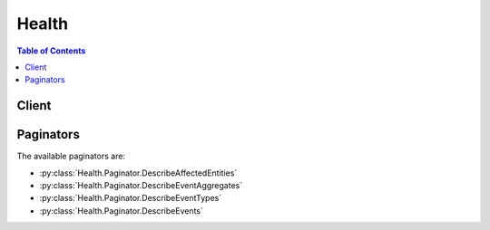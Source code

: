 

******
Health
******

.. contents:: Table of Contents
   :depth: 2


======
Client
======



.. py:class:: Health.Client

  A low-level client representing AWS Health APIs and Notifications::

    
    client = session.create_client('health')

  
  These are the available methods:
  
  *   :py:meth:`~Health.Client.can_paginate`

  
  *   :py:meth:`~Health.Client.describe_affected_entities`

  
  *   :py:meth:`~Health.Client.describe_entity_aggregates`

  
  *   :py:meth:`~Health.Client.describe_event_aggregates`

  
  *   :py:meth:`~Health.Client.describe_event_details`

  
  *   :py:meth:`~Health.Client.describe_event_types`

  
  *   :py:meth:`~Health.Client.describe_events`

  
  *   :py:meth:`~Health.Client.generate_presigned_url`

  
  *   :py:meth:`~Health.Client.get_paginator`

  
  *   :py:meth:`~Health.Client.get_waiter`

  

  .. py:method:: can_paginate(operation_name)

        
    Check if an operation can be paginated.
    
    :type operation_name: string
    :param operation_name: The operation name.  This is the same name
        as the method name on the client.  For example, if the
        method name is ``create_foo``, and you'd normally invoke the
        operation as ``client.create_foo(**kwargs)``, if the
        ``create_foo`` operation can be paginated, you can use the
        call ``client.get_paginator("create_foo")``.
    
    :return: ``True`` if the operation can be paginated,
        ``False`` otherwise.


  .. py:method:: describe_affected_entities(**kwargs)

    

    Returns a list of entities that have been affected by the specified events, based on the specified filter criteria. Entities can refer to individual customer resources, groups of customer resources, or any other construct, depending on the AWS service. Events that have impact beyond that of the affected entities, or where the extent of impact is unknown, include at least one entity indicating this.

     

    At least one event ARN is required. Results are sorted by the ``lastUpdatedTime`` of the entity, starting with the most recent.

    

    See also: `AWS API Documentation <https://docs.aws.amazon.com/goto/WebAPI/health-2016-08-04/DescribeAffectedEntities>`_    


    **Request Syntax** 
    ::

      response = client.describe_affected_entities(
          filter={
              'eventArns': [
                  'string',
              ],
              'entityArns': [
                  'string',
              ],
              'entityValues': [
                  'string',
              ],
              'lastUpdatedTimes': [
                  {
                      'from': datetime(2015, 1, 1),
                      'to': datetime(2015, 1, 1)
                  },
              ],
              'tags': [
                  {
                      'string': 'string'
                  },
              ],
              'statusCodes': [
                  'IMPAIRED'|'UNIMPAIRED'|'UNKNOWN',
              ]
          },
          locale='string',
          nextToken='string',
          maxResults=123
      )
    :type filter: dict
    :param filter: **[REQUIRED]** 

      Values to narrow the results returned. At least one event ARN is required. 

      

    
      - **eventArns** *(list) --* **[REQUIRED]** 

        A list of event ARNs (unique identifiers). For example: ``"arn:aws:health:us-east-1::event/AWS_EC2_MAINTENANCE_5331", "arn:aws:health:us-west-1::event/AWS_EBS_LOST_VOLUME_xyz"``  

        

      
        - *(string) --* 

        
    
      - **entityArns** *(list) --* 

        A list of entity ARNs (unique identifiers).

        

      
        - *(string) --* 

        
    
      - **entityValues** *(list) --* 

        A list of IDs for affected entities.

        

      
        - *(string) --* 

        
    
      - **lastUpdatedTimes** *(list) --* 

        A list of the most recent dates and times that the entity was updated.

        

      
        - *(dict) --* 

          A range of dates and times that is used by the  EventFilter and  EntityFilter objects. If ``from`` is set and ``to`` is set: match items where the timestamp (``startTime`` , ``endTime`` , or ``lastUpdatedTime`` ) is between ``from`` and ``to`` inclusive. If ``from`` is set and ``to`` is not set: match items where the timestamp value is equal to or after ``from`` . If ``from`` is not set and ``to`` is set: match items where the timestamp value is equal to or before ``to`` .

          

        
          - **from** *(datetime) --* 

            The starting date and time of a time range.

            

          
          - **to** *(datetime) --* 

            The ending date and time of a time range.

            

          
        
    
      - **tags** *(list) --* 

        A map of entity tags attached to the affected entity.

        

      
        - *(dict) --* 

        
          - *(string) --* 

          
            - *(string) --* 

            
      
    
    
      - **statusCodes** *(list) --* 

        A list of entity status codes (``IMPAIRED`` , ``UNIMPAIRED`` , or ``UNKNOWN`` ).

        

      
        - *(string) --* 

        
    
    
    :type locale: string
    :param locale: 

      The locale (language) to return information in. English (en) is the default and the only supported value at this time.

      

    
    :type nextToken: string
    :param nextToken: 

      If the results of a search are large, only a portion of the results are returned, and a ``nextToken`` pagination token is returned in the response. To retrieve the next batch of results, reissue the search request and include the returned token. When all results have been returned, the response does not contain a pagination token value.

      

    
    :type maxResults: integer
    :param maxResults: 

      The maximum number of items to return in one batch, between 10 and 100, inclusive.

      

    
    
    :rtype: dict
    :returns: 
      
      **Response Syntax** 

      
      ::

        {
            'entities': [
                {
                    'entityArn': 'string',
                    'eventArn': 'string',
                    'entityValue': 'string',
                    'awsAccountId': 'string',
                    'lastUpdatedTime': datetime(2015, 1, 1),
                    'statusCode': 'IMPAIRED'|'UNIMPAIRED'|'UNKNOWN',
                    'tags': {
                        'string': 'string'
                    }
                },
            ],
            'nextToken': 'string'
        }
      **Response Structure** 

      

      - *(dict) --* 
        

        - **entities** *(list) --* 

          The entities that match the filter criteria.

          
          

          - *(dict) --* 

            Information about an entity that is affected by a Health event.

            
            

            - **entityArn** *(string) --* 

              The unique identifier for the entity. Format: ``arn:aws:health:*entity-region* :*aws-account* :entity/*entity-id* `` . Example: ``arn:aws:health:us-east-1:111222333444:entity/AVh5GGT7ul1arKr1sE1K``  

              
            

            - **eventArn** *(string) --* 

              The unique identifier for the event. Format: ``arn:aws:health:*event-region* ::event/*EVENT_TYPE_PLUS_ID* `` . Example: ``arn:aws:health:us-east-1::event/AWS_EC2_MAINTENANCE_5331``  

              
            

            - **entityValue** *(string) --* 

              The ID of the affected entity.

              
            

            - **awsAccountId** *(string) --* 

              The 12-digit AWS account number that contains the affected entity.

              
            

            - **lastUpdatedTime** *(datetime) --* 

              The most recent time that the entity was updated.

              
            

            - **statusCode** *(string) --* 

              The most recent status of the entity affected by the event. The possible values are ``IMPAIRED`` , ``UNIMPAIRED`` , and ``UNKNOWN`` .

              
            

            - **tags** *(dict) --* 

              A map of entity tags attached to the affected entity.

              
              

              - *(string) --* 
                

                - *(string) --* 
          
        
        
      
        

        - **nextToken** *(string) --* 

          If the results of a search are large, only a portion of the results are returned, and a ``nextToken`` pagination token is returned in the response. To retrieve the next batch of results, reissue the search request and include the returned token. When all results have been returned, the response does not contain a pagination token value.

          
    

  .. py:method:: describe_entity_aggregates(**kwargs)

    

    Returns the number of entities that are affected by each of the specified events. If no events are specified, the counts of all affected entities are returned.

    

    See also: `AWS API Documentation <https://docs.aws.amazon.com/goto/WebAPI/health-2016-08-04/DescribeEntityAggregates>`_    


    **Request Syntax** 
    ::

      response = client.describe_entity_aggregates(
          eventArns=[
              'string',
          ]
      )
    :type eventArns: list
    :param eventArns: 

      A list of event ARNs (unique identifiers). For example: ``"arn:aws:health:us-east-1::event/AWS_EC2_MAINTENANCE_5331", "arn:aws:health:us-west-1::event/AWS_EBS_LOST_VOLUME_xyz"``  

      

    
      - *(string) --* 

      
  
    
    :rtype: dict
    :returns: 
      
      **Response Syntax** 

      
      ::

        {
            'entityAggregates': [
                {
                    'eventArn': 'string',
                    'count': 123
                },
            ]
        }
      **Response Structure** 

      

      - *(dict) --* 
        

        - **entityAggregates** *(list) --* 

          The number of entities that are affected by each of the specified events.

          
          

          - *(dict) --* 

            The number of entities that are affected by one or more events. Returned by the  DescribeEntityAggregates operation.

            
            

            - **eventArn** *(string) --* 

              The unique identifier for the event. Format: ``arn:aws:health:*event-region* ::event/*EVENT_TYPE_PLUS_ID* `` . Example: ``arn:aws:health:us-east-1::event/AWS_EC2_MAINTENANCE_5331``  

              
            

            - **count** *(integer) --* 

              The number entities that match the criteria for the specified events.

              
        
      
    

  .. py:method:: describe_event_aggregates(**kwargs)

    

    Returns the number of events of each event type (issue, scheduled change, and account notification). If no filter is specified, the counts of all events in each category are returned.

    

    See also: `AWS API Documentation <https://docs.aws.amazon.com/goto/WebAPI/health-2016-08-04/DescribeEventAggregates>`_    


    **Request Syntax** 
    ::

      response = client.describe_event_aggregates(
          filter={
              'eventArns': [
                  'string',
              ],
              'eventTypeCodes': [
                  'string',
              ],
              'services': [
                  'string',
              ],
              'regions': [
                  'string',
              ],
              'availabilityZones': [
                  'string',
              ],
              'startTimes': [
                  {
                      'from': datetime(2015, 1, 1),
                      'to': datetime(2015, 1, 1)
                  },
              ],
              'endTimes': [
                  {
                      'from': datetime(2015, 1, 1),
                      'to': datetime(2015, 1, 1)
                  },
              ],
              'lastUpdatedTimes': [
                  {
                      'from': datetime(2015, 1, 1),
                      'to': datetime(2015, 1, 1)
                  },
              ],
              'entityArns': [
                  'string',
              ],
              'entityValues': [
                  'string',
              ],
              'eventTypeCategories': [
                  'issue'|'accountNotification'|'scheduledChange',
              ],
              'tags': [
                  {
                      'string': 'string'
                  },
              ],
              'eventStatusCodes': [
                  'open'|'closed'|'upcoming',
              ]
          },
          aggregateField='eventTypeCategory',
          maxResults=123,
          nextToken='string'
      )
    :type filter: dict
    :param filter: 

      Values to narrow the results returned.

      

    
      - **eventArns** *(list) --* 

        A list of event ARNs (unique identifiers). For example: ``"arn:aws:health:us-east-1::event/AWS_EC2_MAINTENANCE_5331", "arn:aws:health:us-west-1::event/AWS_EBS_LOST_VOLUME_xyz"``  

        

      
        - *(string) --* 

        
    
      - **eventTypeCodes** *(list) --* 

        A list of unique identifiers for event types. For example, ``"AWS_EC2_SYSTEM_MAINTENANCE_EVENT","AWS_RDS_MAINTENANCE_SCHEDULED"``  

        

      
        - *(string) --* 

        
    
      - **services** *(list) --* 

        The AWS services associated with the event. For example, ``EC2`` , ``RDS`` .

        

      
        - *(string) --* 

        
    
      - **regions** *(list) --* 

        A list of AWS regions.

        

      
        - *(string) --* 

        
    
      - **availabilityZones** *(list) --* 

        A list of AWS availability zones.

        

      
        - *(string) --* 

        
    
      - **startTimes** *(list) --* 

        A list of dates and times that the event began.

        

      
        - *(dict) --* 

          A range of dates and times that is used by the  EventFilter and  EntityFilter objects. If ``from`` is set and ``to`` is set: match items where the timestamp (``startTime`` , ``endTime`` , or ``lastUpdatedTime`` ) is between ``from`` and ``to`` inclusive. If ``from`` is set and ``to`` is not set: match items where the timestamp value is equal to or after ``from`` . If ``from`` is not set and ``to`` is set: match items where the timestamp value is equal to or before ``to`` .

          

        
          - **from** *(datetime) --* 

            The starting date and time of a time range.

            

          
          - **to** *(datetime) --* 

            The ending date and time of a time range.

            

          
        
    
      - **endTimes** *(list) --* 

        A list of dates and times that the event ended.

        

      
        - *(dict) --* 

          A range of dates and times that is used by the  EventFilter and  EntityFilter objects. If ``from`` is set and ``to`` is set: match items where the timestamp (``startTime`` , ``endTime`` , or ``lastUpdatedTime`` ) is between ``from`` and ``to`` inclusive. If ``from`` is set and ``to`` is not set: match items where the timestamp value is equal to or after ``from`` . If ``from`` is not set and ``to`` is set: match items where the timestamp value is equal to or before ``to`` .

          

        
          - **from** *(datetime) --* 

            The starting date and time of a time range.

            

          
          - **to** *(datetime) --* 

            The ending date and time of a time range.

            

          
        
    
      - **lastUpdatedTimes** *(list) --* 

        A list of dates and times that the event was last updated.

        

      
        - *(dict) --* 

          A range of dates and times that is used by the  EventFilter and  EntityFilter objects. If ``from`` is set and ``to`` is set: match items where the timestamp (``startTime`` , ``endTime`` , or ``lastUpdatedTime`` ) is between ``from`` and ``to`` inclusive. If ``from`` is set and ``to`` is not set: match items where the timestamp value is equal to or after ``from`` . If ``from`` is not set and ``to`` is set: match items where the timestamp value is equal to or before ``to`` .

          

        
          - **from** *(datetime) --* 

            The starting date and time of a time range.

            

          
          - **to** *(datetime) --* 

            The ending date and time of a time range.

            

          
        
    
      - **entityArns** *(list) --* 

        A list of entity ARNs (unique identifiers).

        

      
        - *(string) --* 

        
    
      - **entityValues** *(list) --* 

        A list of entity identifiers, such as EC2 instance IDs (``i-34ab692e`` ) or EBS volumes (``vol-426ab23e`` ).

        

      
        - *(string) --* 

        
    
      - **eventTypeCategories** *(list) --* 

        A list of event type category codes (``issue`` , ``scheduledChange`` , or ``accountNotification`` ).

        

      
        - *(string) --* 

        
    
      - **tags** *(list) --* 

        A map of entity tags attached to the affected entity.

        

      
        - *(dict) --* 

        
          - *(string) --* 

          
            - *(string) --* 

            
      
    
    
      - **eventStatusCodes** *(list) --* 

        A list of event status codes.

        

      
        - *(string) --* 

        
    
    
    :type aggregateField: string
    :param aggregateField: **[REQUIRED]** 

      The only currently supported value is ``eventTypeCategory`` .

      

    
    :type maxResults: integer
    :param maxResults: 

      The maximum number of items to return in one batch, between 10 and 100, inclusive.

      

    
    :type nextToken: string
    :param nextToken: 

      If the results of a search are large, only a portion of the results are returned, and a ``nextToken`` pagination token is returned in the response. To retrieve the next batch of results, reissue the search request and include the returned token. When all results have been returned, the response does not contain a pagination token value.

      

    
    
    :rtype: dict
    :returns: 
      
      **Response Syntax** 

      
      ::

        {
            'eventAggregates': [
                {
                    'aggregateValue': 'string',
                    'count': 123
                },
            ],
            'nextToken': 'string'
        }
      **Response Structure** 

      

      - *(dict) --* 
        

        - **eventAggregates** *(list) --* 

          The number of events in each category that meet the optional filter criteria.

          
          

          - *(dict) --* 

            The number of events of each issue type. Returned by the  DescribeEventAggregates operation.

            
            

            - **aggregateValue** *(string) --* 

              The issue type for the associated count.

              
            

            - **count** *(integer) --* 

              The number of events of the associated issue type.

              
        
      
        

        - **nextToken** *(string) --* 

          If the results of a search are large, only a portion of the results are returned, and a ``nextToken`` pagination token is returned in the response. To retrieve the next batch of results, reissue the search request and include the returned token. When all results have been returned, the response does not contain a pagination token value.

          
    

  .. py:method:: describe_event_details(**kwargs)

    

    Returns detailed information about one or more specified events. Information includes standard event data (region, service, etc., as returned by  DescribeEvents ), a detailed event description, and possible additional metadata that depends upon the nature of the event. Affected entities are not included; to retrieve those, use the  DescribeAffectedEntities operation.

     

    If a specified event cannot be retrieved, an error message is returned for that event.

    

    See also: `AWS API Documentation <https://docs.aws.amazon.com/goto/WebAPI/health-2016-08-04/DescribeEventDetails>`_    


    **Request Syntax** 
    ::

      response = client.describe_event_details(
          eventArns=[
              'string',
          ],
          locale='string'
      )
    :type eventArns: list
    :param eventArns: **[REQUIRED]** 

      A list of event ARNs (unique identifiers). For example: ``"arn:aws:health:us-east-1::event/AWS_EC2_MAINTENANCE_5331", "arn:aws:health:us-west-1::event/AWS_EBS_LOST_VOLUME_xyz"``  

      

    
      - *(string) --* 

      
  
    :type locale: string
    :param locale: 

      The locale (language) to return information in. English (en) is the default and the only supported value at this time.

      

    
    
    :rtype: dict
    :returns: 
      
      **Response Syntax** 

      
      ::

        {
            'successfulSet': [
                {
                    'event': {
                        'arn': 'string',
                        'service': 'string',
                        'eventTypeCode': 'string',
                        'eventTypeCategory': 'issue'|'accountNotification'|'scheduledChange',
                        'region': 'string',
                        'availabilityZone': 'string',
                        'startTime': datetime(2015, 1, 1),
                        'endTime': datetime(2015, 1, 1),
                        'lastUpdatedTime': datetime(2015, 1, 1),
                        'statusCode': 'open'|'closed'|'upcoming'
                    },
                    'eventDescription': {
                        'latestDescription': 'string'
                    },
                    'eventMetadata': {
                        'string': 'string'
                    }
                },
            ],
            'failedSet': [
                {
                    'eventArn': 'string',
                    'errorName': 'string',
                    'errorMessage': 'string'
                },
            ]
        }
      **Response Structure** 

      

      - *(dict) --* 
        

        - **successfulSet** *(list) --* 

          Information about the events that could be retrieved.

          
          

          - *(dict) --* 

            Detailed information about an event. A combination of an  Event object, an  EventDescription object, and additional metadata about the event. Returned by the  DescribeEventDetails operation.

            
            

            - **event** *(dict) --* 

              Summary information about the event.

              
              

              - **arn** *(string) --* 

                The unique identifier for the event. Format: ``arn:aws:health:*event-region* ::event/*EVENT_TYPE_PLUS_ID* `` . Example: ``arn:aws:health:us-east-1::event/AWS_EC2_MAINTENANCE_5331``  

                
              

              - **service** *(string) --* 

                The AWS service that is affected by the event. For example, ``EC2`` , ``RDS`` .

                
              

              - **eventTypeCode** *(string) --* 

                The unique identifier for the event type. The format is ``AWS_*SERVICE* _*DESCRIPTION* `` ; for example, ``AWS_EC2_SYSTEM_MAINTENANCE_EVENT`` .

                
              

              - **eventTypeCategory** *(string) --* 

                The 

                
              

              - **region** *(string) --* 

                The AWS region name of the event.

                
              

              - **availabilityZone** *(string) --* 

                The AWS Availability Zone of the event. For example, us-east-1a.

                
              

              - **startTime** *(datetime) --* 

                The date and time that the event began.

                
              

              - **endTime** *(datetime) --* 

                The date and time that the event ended.

                
              

              - **lastUpdatedTime** *(datetime) --* 

                The most recent date and time that the event was updated.

                
              

              - **statusCode** *(string) --* 

                The most recent status of the event. Possible values are ``open`` , ``closed`` , and ``upcoming`` .

                
          
            

            - **eventDescription** *(dict) --* 

              The most recent description of the event.

              
              

              - **latestDescription** *(string) --* 

                The most recent description of the event.

                
          
            

            - **eventMetadata** *(dict) --* 

              Additional metadata about the event.

              
              

              - *(string) --* 
                

                - *(string) --* 
          
        
        
      
        

        - **failedSet** *(list) --* 

          Error messages for any events that could not be retrieved.

          
          

          - *(dict) --* 

            Error information returned when a  DescribeEventDetails operation cannot find a specified event.

            
            

            - **eventArn** *(string) --* 

              The unique identifier for the event. Format: ``arn:aws:health:*event-region* ::event/*EVENT_TYPE_PLUS_ID* `` . Example: ``arn:aws:health:us-east-1::event/AWS_EC2_MAINTENANCE_5331``  

              
            

            - **errorName** *(string) --* 

              The name of the error.

              
            

            - **errorMessage** *(string) --* 

              A message that describes the error.

              
        
      
    

  .. py:method:: describe_event_types(**kwargs)

    

    Returns the event types that meet the specified filter criteria. If no filter criteria are specified, all event types are returned, in no particular order.

    

    See also: `AWS API Documentation <https://docs.aws.amazon.com/goto/WebAPI/health-2016-08-04/DescribeEventTypes>`_    


    **Request Syntax** 
    ::

      response = client.describe_event_types(
          filter={
              'eventTypeCodes': [
                  'string',
              ],
              'services': [
                  'string',
              ],
              'eventTypeCategories': [
                  'issue'|'accountNotification'|'scheduledChange',
              ]
          },
          locale='string',
          nextToken='string',
          maxResults=123
      )
    :type filter: dict
    :param filter: 

      Values to narrow the results returned.

      

    
      - **eventTypeCodes** *(list) --* 

        A list of event type codes.

        

      
        - *(string) --* 

        
    
      - **services** *(list) --* 

        The AWS services associated with the event. For example, ``EC2`` , ``RDS`` .

        

      
        - *(string) --* 

        
    
      - **eventTypeCategories** *(list) --* 

        A list of event type category codes (``issue`` , ``scheduledChange`` , or ``accountNotification`` ).

        

      
        - *(string) --* 

        
    
    
    :type locale: string
    :param locale: 

      The locale (language) to return information in. English (en) is the default and the only supported value at this time.

      

    
    :type nextToken: string
    :param nextToken: 

      If the results of a search are large, only a portion of the results are returned, and a ``nextToken`` pagination token is returned in the response. To retrieve the next batch of results, reissue the search request and include the returned token. When all results have been returned, the response does not contain a pagination token value.

      

    
    :type maxResults: integer
    :param maxResults: 

      The maximum number of items to return in one batch, between 10 and 100, inclusive.

      

    
    
    :rtype: dict
    :returns: 
      
      **Response Syntax** 

      
      ::

        {
            'eventTypes': [
                {
                    'service': 'string',
                    'code': 'string',
                    'category': 'issue'|'accountNotification'|'scheduledChange'
                },
            ],
            'nextToken': 'string'
        }
      **Response Structure** 

      

      - *(dict) --* 
        

        - **eventTypes** *(list) --* 

          A list of event types that match the filter criteria. Event types have a category (``issue`` , ``accountNotification`` , or ``scheduledChange`` ), a service (for example, ``EC2`` , ``RDS`` , ``DATAPIPELINE`` , ``BILLING`` ), and a code (in the format ``AWS_*SERVICE* _*DESCRIPTION* `` ; for example, ``AWS_EC2_SYSTEM_MAINTENANCE_EVENT`` ).

          
          

          - *(dict) --* 

            Metadata about a type of event that is reported by AWS Health. Data consists of the category (for example, ``issue`` ), the service (for example, ``EC2`` ), and the event type code (for example, ``AWS_EC2_SYSTEM_MAINTENANCE_EVENT`` ).

            
            

            - **service** *(string) --* 

              The AWS service that is affected by the event. For example, ``EC2`` , ``RDS`` .

              
            

            - **code** *(string) --* 

              The unique identifier for the event type. The format is ``AWS_*SERVICE* _*DESCRIPTION* `` ; for example, ``AWS_EC2_SYSTEM_MAINTENANCE_EVENT`` .

              
            

            - **category** *(string) --* 

              A list of event type category codes (``issue`` , ``scheduledChange`` , or ``accountNotification`` ).

              
        
      
        

        - **nextToken** *(string) --* 

          If the results of a search are large, only a portion of the results are returned, and a ``nextToken`` pagination token is returned in the response. To retrieve the next batch of results, reissue the search request and include the returned token. When all results have been returned, the response does not contain a pagination token value.

          
    

  .. py:method:: describe_events(**kwargs)

    

    Returns information about events that meet the specified filter criteria. Events are returned in a summary form and do not include the detailed description, any additional metadata that depends on the event type, or any affected resources. To retrieve that information, use the  DescribeEventDetails and  DescribeAffectedEntities operations.

     

    If no filter criteria are specified, all events are returned. Results are sorted by ``lastModifiedTime`` , starting with the most recent.

    

    See also: `AWS API Documentation <https://docs.aws.amazon.com/goto/WebAPI/health-2016-08-04/DescribeEvents>`_    


    **Request Syntax** 
    ::

      response = client.describe_events(
          filter={
              'eventArns': [
                  'string',
              ],
              'eventTypeCodes': [
                  'string',
              ],
              'services': [
                  'string',
              ],
              'regions': [
                  'string',
              ],
              'availabilityZones': [
                  'string',
              ],
              'startTimes': [
                  {
                      'from': datetime(2015, 1, 1),
                      'to': datetime(2015, 1, 1)
                  },
              ],
              'endTimes': [
                  {
                      'from': datetime(2015, 1, 1),
                      'to': datetime(2015, 1, 1)
                  },
              ],
              'lastUpdatedTimes': [
                  {
                      'from': datetime(2015, 1, 1),
                      'to': datetime(2015, 1, 1)
                  },
              ],
              'entityArns': [
                  'string',
              ],
              'entityValues': [
                  'string',
              ],
              'eventTypeCategories': [
                  'issue'|'accountNotification'|'scheduledChange',
              ],
              'tags': [
                  {
                      'string': 'string'
                  },
              ],
              'eventStatusCodes': [
                  'open'|'closed'|'upcoming',
              ]
          },
          nextToken='string',
          maxResults=123,
          locale='string'
      )
    :type filter: dict
    :param filter: 

      Values to narrow the results returned.

      

    
      - **eventArns** *(list) --* 

        A list of event ARNs (unique identifiers). For example: ``"arn:aws:health:us-east-1::event/AWS_EC2_MAINTENANCE_5331", "arn:aws:health:us-west-1::event/AWS_EBS_LOST_VOLUME_xyz"``  

        

      
        - *(string) --* 

        
    
      - **eventTypeCodes** *(list) --* 

        A list of unique identifiers for event types. For example, ``"AWS_EC2_SYSTEM_MAINTENANCE_EVENT","AWS_RDS_MAINTENANCE_SCHEDULED"``  

        

      
        - *(string) --* 

        
    
      - **services** *(list) --* 

        The AWS services associated with the event. For example, ``EC2`` , ``RDS`` .

        

      
        - *(string) --* 

        
    
      - **regions** *(list) --* 

        A list of AWS regions.

        

      
        - *(string) --* 

        
    
      - **availabilityZones** *(list) --* 

        A list of AWS availability zones.

        

      
        - *(string) --* 

        
    
      - **startTimes** *(list) --* 

        A list of dates and times that the event began.

        

      
        - *(dict) --* 

          A range of dates and times that is used by the  EventFilter and  EntityFilter objects. If ``from`` is set and ``to`` is set: match items where the timestamp (``startTime`` , ``endTime`` , or ``lastUpdatedTime`` ) is between ``from`` and ``to`` inclusive. If ``from`` is set and ``to`` is not set: match items where the timestamp value is equal to or after ``from`` . If ``from`` is not set and ``to`` is set: match items where the timestamp value is equal to or before ``to`` .

          

        
          - **from** *(datetime) --* 

            The starting date and time of a time range.

            

          
          - **to** *(datetime) --* 

            The ending date and time of a time range.

            

          
        
    
      - **endTimes** *(list) --* 

        A list of dates and times that the event ended.

        

      
        - *(dict) --* 

          A range of dates and times that is used by the  EventFilter and  EntityFilter objects. If ``from`` is set and ``to`` is set: match items where the timestamp (``startTime`` , ``endTime`` , or ``lastUpdatedTime`` ) is between ``from`` and ``to`` inclusive. If ``from`` is set and ``to`` is not set: match items where the timestamp value is equal to or after ``from`` . If ``from`` is not set and ``to`` is set: match items where the timestamp value is equal to or before ``to`` .

          

        
          - **from** *(datetime) --* 

            The starting date and time of a time range.

            

          
          - **to** *(datetime) --* 

            The ending date and time of a time range.

            

          
        
    
      - **lastUpdatedTimes** *(list) --* 

        A list of dates and times that the event was last updated.

        

      
        - *(dict) --* 

          A range of dates and times that is used by the  EventFilter and  EntityFilter objects. If ``from`` is set and ``to`` is set: match items where the timestamp (``startTime`` , ``endTime`` , or ``lastUpdatedTime`` ) is between ``from`` and ``to`` inclusive. If ``from`` is set and ``to`` is not set: match items where the timestamp value is equal to or after ``from`` . If ``from`` is not set and ``to`` is set: match items where the timestamp value is equal to or before ``to`` .

          

        
          - **from** *(datetime) --* 

            The starting date and time of a time range.

            

          
          - **to** *(datetime) --* 

            The ending date and time of a time range.

            

          
        
    
      - **entityArns** *(list) --* 

        A list of entity ARNs (unique identifiers).

        

      
        - *(string) --* 

        
    
      - **entityValues** *(list) --* 

        A list of entity identifiers, such as EC2 instance IDs (``i-34ab692e`` ) or EBS volumes (``vol-426ab23e`` ).

        

      
        - *(string) --* 

        
    
      - **eventTypeCategories** *(list) --* 

        A list of event type category codes (``issue`` , ``scheduledChange`` , or ``accountNotification`` ).

        

      
        - *(string) --* 

        
    
      - **tags** *(list) --* 

        A map of entity tags attached to the affected entity.

        

      
        - *(dict) --* 

        
          - *(string) --* 

          
            - *(string) --* 

            
      
    
    
      - **eventStatusCodes** *(list) --* 

        A list of event status codes.

        

      
        - *(string) --* 

        
    
    
    :type nextToken: string
    :param nextToken: 

      If the results of a search are large, only a portion of the results are returned, and a ``nextToken`` pagination token is returned in the response. To retrieve the next batch of results, reissue the search request and include the returned token. When all results have been returned, the response does not contain a pagination token value.

      

    
    :type maxResults: integer
    :param maxResults: 

      The maximum number of items to return in one batch, between 10 and 100, inclusive.

      

    
    :type locale: string
    :param locale: 

      The locale (language) to return information in. English (en) is the default and the only supported value at this time.

      

    
    
    :rtype: dict
    :returns: 
      
      **Response Syntax** 

      
      ::

        {
            'events': [
                {
                    'arn': 'string',
                    'service': 'string',
                    'eventTypeCode': 'string',
                    'eventTypeCategory': 'issue'|'accountNotification'|'scheduledChange',
                    'region': 'string',
                    'availabilityZone': 'string',
                    'startTime': datetime(2015, 1, 1),
                    'endTime': datetime(2015, 1, 1),
                    'lastUpdatedTime': datetime(2015, 1, 1),
                    'statusCode': 'open'|'closed'|'upcoming'
                },
            ],
            'nextToken': 'string'
        }
      **Response Structure** 

      

      - *(dict) --* 
        

        - **events** *(list) --* 

          The events that match the specified filter criteria.

          
          

          - *(dict) --* 

            Summary information about an event, returned by the  DescribeEvents operation. The  DescribeEventDetails operation also returns this information, as well as the  EventDescription and additional event metadata.

            
            

            - **arn** *(string) --* 

              The unique identifier for the event. Format: ``arn:aws:health:*event-region* ::event/*EVENT_TYPE_PLUS_ID* `` . Example: ``arn:aws:health:us-east-1::event/AWS_EC2_MAINTENANCE_5331``  

              
            

            - **service** *(string) --* 

              The AWS service that is affected by the event. For example, ``EC2`` , ``RDS`` .

              
            

            - **eventTypeCode** *(string) --* 

              The unique identifier for the event type. The format is ``AWS_*SERVICE* _*DESCRIPTION* `` ; for example, ``AWS_EC2_SYSTEM_MAINTENANCE_EVENT`` .

              
            

            - **eventTypeCategory** *(string) --* 

              The 

              
            

            - **region** *(string) --* 

              The AWS region name of the event.

              
            

            - **availabilityZone** *(string) --* 

              The AWS Availability Zone of the event. For example, us-east-1a.

              
            

            - **startTime** *(datetime) --* 

              The date and time that the event began.

              
            

            - **endTime** *(datetime) --* 

              The date and time that the event ended.

              
            

            - **lastUpdatedTime** *(datetime) --* 

              The most recent date and time that the event was updated.

              
            

            - **statusCode** *(string) --* 

              The most recent status of the event. Possible values are ``open`` , ``closed`` , and ``upcoming`` .

              
        
      
        

        - **nextToken** *(string) --* 

          If the results of a search are large, only a portion of the results are returned, and a ``nextToken`` pagination token is returned in the response. To retrieve the next batch of results, reissue the search request and include the returned token. When all results have been returned, the response does not contain a pagination token value.

          
    

  .. py:method:: generate_presigned_url(ClientMethod, Params=None, ExpiresIn=3600, HttpMethod=None)

        
    Generate a presigned url given a client, its method, and arguments
    
    :type ClientMethod: string
    :param ClientMethod: The client method to presign for
    
    :type Params: dict
    :param Params: The parameters normally passed to
        ``ClientMethod``.
    
    :type ExpiresIn: int
    :param ExpiresIn: The number of seconds the presigned url is valid
        for. By default it expires in an hour (3600 seconds)
    
    :type HttpMethod: string
    :param HttpMethod: The http method to use on the generated url. By
        default, the http method is whatever is used in the method's model.
    
    :returns: The presigned url


  .. py:method:: get_paginator(operation_name)

        
    Create a paginator for an operation.
    
    :type operation_name: string
    :param operation_name: The operation name.  This is the same name
        as the method name on the client.  For example, if the
        method name is ``create_foo``, and you'd normally invoke the
        operation as ``client.create_foo(**kwargs)``, if the
        ``create_foo`` operation can be paginated, you can use the
        call ``client.get_paginator("create_foo")``.
    
    :raise OperationNotPageableError: Raised if the operation is not
        pageable.  You can use the ``client.can_paginate`` method to
        check if an operation is pageable.
    
    :rtype: L{botocore.paginate.Paginator}
    :return: A paginator object.


  .. py:method:: get_waiter(waiter_name)

        


==========
Paginators
==========


The available paginators are:

* :py:class:`Health.Paginator.DescribeAffectedEntities`


* :py:class:`Health.Paginator.DescribeEventAggregates`


* :py:class:`Health.Paginator.DescribeEventTypes`


* :py:class:`Health.Paginator.DescribeEvents`



.. py:class:: Health.Paginator.DescribeAffectedEntities

  ::

    
    paginator = client.get_paginator('describe_affected_entities')

  
  

  .. py:method:: paginate(**kwargs)

    Creates an iterator that will paginate through responses from :py:meth:`Health.Client.describe_affected_entities`.

    See also: `AWS API Documentation <https://docs.aws.amazon.com/goto/WebAPI/health-2016-08-04/DescribeAffectedEntities>`_    


    **Request Syntax** 
    ::

      response_iterator = paginator.paginate(
          filter={
              'eventArns': [
                  'string',
              ],
              'entityArns': [
                  'string',
              ],
              'entityValues': [
                  'string',
              ],
              'lastUpdatedTimes': [
                  {
                      'from': datetime(2015, 1, 1),
                      'to': datetime(2015, 1, 1)
                  },
              ],
              'tags': [
                  {
                      'string': 'string'
                  },
              ],
              'statusCodes': [
                  'IMPAIRED'|'UNIMPAIRED'|'UNKNOWN',
              ]
          },
          locale='string',
          PaginationConfig={
              'MaxItems': 123,
              'PageSize': 123,
              'StartingToken': 'string'
          }
      )
    :type filter: dict
    :param filter: **[REQUIRED]** 

      Values to narrow the results returned. At least one event ARN is required. 

      

    
      - **eventArns** *(list) --* **[REQUIRED]** 

        A list of event ARNs (unique identifiers). For example: ``"arn:aws:health:us-east-1::event/AWS_EC2_MAINTENANCE_5331", "arn:aws:health:us-west-1::event/AWS_EBS_LOST_VOLUME_xyz"``  

        

      
        - *(string) --* 

        
    
      - **entityArns** *(list) --* 

        A list of entity ARNs (unique identifiers).

        

      
        - *(string) --* 

        
    
      - **entityValues** *(list) --* 

        A list of IDs for affected entities.

        

      
        - *(string) --* 

        
    
      - **lastUpdatedTimes** *(list) --* 

        A list of the most recent dates and times that the entity was updated.

        

      
        - *(dict) --* 

          A range of dates and times that is used by the  EventFilter and  EntityFilter objects. If ``from`` is set and ``to`` is set: match items where the timestamp (``startTime`` , ``endTime`` , or ``lastUpdatedTime`` ) is between ``from`` and ``to`` inclusive. If ``from`` is set and ``to`` is not set: match items where the timestamp value is equal to or after ``from`` . If ``from`` is not set and ``to`` is set: match items where the timestamp value is equal to or before ``to`` .

          

        
          - **from** *(datetime) --* 

            The starting date and time of a time range.

            

          
          - **to** *(datetime) --* 

            The ending date and time of a time range.

            

          
        
    
      - **tags** *(list) --* 

        A map of entity tags attached to the affected entity.

        

      
        - *(dict) --* 

        
          - *(string) --* 

          
            - *(string) --* 

            
      
    
    
      - **statusCodes** *(list) --* 

        A list of entity status codes (``IMPAIRED`` , ``UNIMPAIRED`` , or ``UNKNOWN`` ).

        

      
        - *(string) --* 

        
    
    
    :type locale: string
    :param locale: 

      The locale (language) to return information in. English (en) is the default and the only supported value at this time.

      

    
    :type PaginationConfig: dict
    :param PaginationConfig: 

      A dictionary that provides parameters to control pagination.

      

    
      - **MaxItems** *(integer) --* 

        The total number of items to return. If the total number of items available is more than the value specified in max-items then a ``NextToken`` will be provided in the output that you can use to resume pagination.

        

      
      - **PageSize** *(integer) --* 

        The size of each page.

        

        

        

      
      - **StartingToken** *(string) --* 

        A token to specify where to start paginating. This is the ``NextToken`` from a previous response.

        

      
    
    
    :rtype: dict
    :returns: 
      
      **Response Syntax** 

      
      ::

        {
            'entities': [
                {
                    'entityArn': 'string',
                    'eventArn': 'string',
                    'entityValue': 'string',
                    'awsAccountId': 'string',
                    'lastUpdatedTime': datetime(2015, 1, 1),
                    'statusCode': 'IMPAIRED'|'UNIMPAIRED'|'UNKNOWN',
                    'tags': {
                        'string': 'string'
                    }
                },
            ],
            'NextToken': 'string'
        }
      **Response Structure** 

      

      - *(dict) --* 
        

        - **entities** *(list) --* 

          The entities that match the filter criteria.

          
          

          - *(dict) --* 

            Information about an entity that is affected by a Health event.

            
            

            - **entityArn** *(string) --* 

              The unique identifier for the entity. Format: ``arn:aws:health:*entity-region* :*aws-account* :entity/*entity-id* `` . Example: ``arn:aws:health:us-east-1:111222333444:entity/AVh5GGT7ul1arKr1sE1K``  

              
            

            - **eventArn** *(string) --* 

              The unique identifier for the event. Format: ``arn:aws:health:*event-region* ::event/*EVENT_TYPE_PLUS_ID* `` . Example: ``arn:aws:health:us-east-1::event/AWS_EC2_MAINTENANCE_5331``  

              
            

            - **entityValue** *(string) --* 

              The ID of the affected entity.

              
            

            - **awsAccountId** *(string) --* 

              The 12-digit AWS account number that contains the affected entity.

              
            

            - **lastUpdatedTime** *(datetime) --* 

              The most recent time that the entity was updated.

              
            

            - **statusCode** *(string) --* 

              The most recent status of the entity affected by the event. The possible values are ``IMPAIRED`` , ``UNIMPAIRED`` , and ``UNKNOWN`` .

              
            

            - **tags** *(dict) --* 

              A map of entity tags attached to the affected entity.

              
              

              - *(string) --* 
                

                - *(string) --* 
          
        
        
      
        

        - **NextToken** *(string) --* 

          A token to resume pagination.

          
    

.. py:class:: Health.Paginator.DescribeEventAggregates

  ::

    
    paginator = client.get_paginator('describe_event_aggregates')

  
  

  .. py:method:: paginate(**kwargs)

    Creates an iterator that will paginate through responses from :py:meth:`Health.Client.describe_event_aggregates`.

    See also: `AWS API Documentation <https://docs.aws.amazon.com/goto/WebAPI/health-2016-08-04/DescribeEventAggregates>`_    


    **Request Syntax** 
    ::

      response_iterator = paginator.paginate(
          filter={
              'eventArns': [
                  'string',
              ],
              'eventTypeCodes': [
                  'string',
              ],
              'services': [
                  'string',
              ],
              'regions': [
                  'string',
              ],
              'availabilityZones': [
                  'string',
              ],
              'startTimes': [
                  {
                      'from': datetime(2015, 1, 1),
                      'to': datetime(2015, 1, 1)
                  },
              ],
              'endTimes': [
                  {
                      'from': datetime(2015, 1, 1),
                      'to': datetime(2015, 1, 1)
                  },
              ],
              'lastUpdatedTimes': [
                  {
                      'from': datetime(2015, 1, 1),
                      'to': datetime(2015, 1, 1)
                  },
              ],
              'entityArns': [
                  'string',
              ],
              'entityValues': [
                  'string',
              ],
              'eventTypeCategories': [
                  'issue'|'accountNotification'|'scheduledChange',
              ],
              'tags': [
                  {
                      'string': 'string'
                  },
              ],
              'eventStatusCodes': [
                  'open'|'closed'|'upcoming',
              ]
          },
          aggregateField='eventTypeCategory',
          PaginationConfig={
              'MaxItems': 123,
              'PageSize': 123,
              'StartingToken': 'string'
          }
      )
    :type filter: dict
    :param filter: 

      Values to narrow the results returned.

      

    
      - **eventArns** *(list) --* 

        A list of event ARNs (unique identifiers). For example: ``"arn:aws:health:us-east-1::event/AWS_EC2_MAINTENANCE_5331", "arn:aws:health:us-west-1::event/AWS_EBS_LOST_VOLUME_xyz"``  

        

      
        - *(string) --* 

        
    
      - **eventTypeCodes** *(list) --* 

        A list of unique identifiers for event types. For example, ``"AWS_EC2_SYSTEM_MAINTENANCE_EVENT","AWS_RDS_MAINTENANCE_SCHEDULED"``  

        

      
        - *(string) --* 

        
    
      - **services** *(list) --* 

        The AWS services associated with the event. For example, ``EC2`` , ``RDS`` .

        

      
        - *(string) --* 

        
    
      - **regions** *(list) --* 

        A list of AWS regions.

        

      
        - *(string) --* 

        
    
      - **availabilityZones** *(list) --* 

        A list of AWS availability zones.

        

      
        - *(string) --* 

        
    
      - **startTimes** *(list) --* 

        A list of dates and times that the event began.

        

      
        - *(dict) --* 

          A range of dates and times that is used by the  EventFilter and  EntityFilter objects. If ``from`` is set and ``to`` is set: match items where the timestamp (``startTime`` , ``endTime`` , or ``lastUpdatedTime`` ) is between ``from`` and ``to`` inclusive. If ``from`` is set and ``to`` is not set: match items where the timestamp value is equal to or after ``from`` . If ``from`` is not set and ``to`` is set: match items where the timestamp value is equal to or before ``to`` .

          

        
          - **from** *(datetime) --* 

            The starting date and time of a time range.

            

          
          - **to** *(datetime) --* 

            The ending date and time of a time range.

            

          
        
    
      - **endTimes** *(list) --* 

        A list of dates and times that the event ended.

        

      
        - *(dict) --* 

          A range of dates and times that is used by the  EventFilter and  EntityFilter objects. If ``from`` is set and ``to`` is set: match items where the timestamp (``startTime`` , ``endTime`` , or ``lastUpdatedTime`` ) is between ``from`` and ``to`` inclusive. If ``from`` is set and ``to`` is not set: match items where the timestamp value is equal to or after ``from`` . If ``from`` is not set and ``to`` is set: match items where the timestamp value is equal to or before ``to`` .

          

        
          - **from** *(datetime) --* 

            The starting date and time of a time range.

            

          
          - **to** *(datetime) --* 

            The ending date and time of a time range.

            

          
        
    
      - **lastUpdatedTimes** *(list) --* 

        A list of dates and times that the event was last updated.

        

      
        - *(dict) --* 

          A range of dates and times that is used by the  EventFilter and  EntityFilter objects. If ``from`` is set and ``to`` is set: match items where the timestamp (``startTime`` , ``endTime`` , or ``lastUpdatedTime`` ) is between ``from`` and ``to`` inclusive. If ``from`` is set and ``to`` is not set: match items where the timestamp value is equal to or after ``from`` . If ``from`` is not set and ``to`` is set: match items where the timestamp value is equal to or before ``to`` .

          

        
          - **from** *(datetime) --* 

            The starting date and time of a time range.

            

          
          - **to** *(datetime) --* 

            The ending date and time of a time range.

            

          
        
    
      - **entityArns** *(list) --* 

        A list of entity ARNs (unique identifiers).

        

      
        - *(string) --* 

        
    
      - **entityValues** *(list) --* 

        A list of entity identifiers, such as EC2 instance IDs (``i-34ab692e`` ) or EBS volumes (``vol-426ab23e`` ).

        

      
        - *(string) --* 

        
    
      - **eventTypeCategories** *(list) --* 

        A list of event type category codes (``issue`` , ``scheduledChange`` , or ``accountNotification`` ).

        

      
        - *(string) --* 

        
    
      - **tags** *(list) --* 

        A map of entity tags attached to the affected entity.

        

      
        - *(dict) --* 

        
          - *(string) --* 

          
            - *(string) --* 

            
      
    
    
      - **eventStatusCodes** *(list) --* 

        A list of event status codes.

        

      
        - *(string) --* 

        
    
    
    :type aggregateField: string
    :param aggregateField: **[REQUIRED]** 

      The only currently supported value is ``eventTypeCategory`` .

      

    
    :type PaginationConfig: dict
    :param PaginationConfig: 

      A dictionary that provides parameters to control pagination.

      

    
      - **MaxItems** *(integer) --* 

        The total number of items to return. If the total number of items available is more than the value specified in max-items then a ``NextToken`` will be provided in the output that you can use to resume pagination.

        

      
      - **PageSize** *(integer) --* 

        The size of each page.

        

        

        

      
      - **StartingToken** *(string) --* 

        A token to specify where to start paginating. This is the ``NextToken`` from a previous response.

        

      
    
    
    :rtype: dict
    :returns: 
      
      **Response Syntax** 

      
      ::

        {
            'eventAggregates': [
                {
                    'aggregateValue': 'string',
                    'count': 123
                },
            ],
            'NextToken': 'string'
        }
      **Response Structure** 

      

      - *(dict) --* 
        

        - **eventAggregates** *(list) --* 

          The number of events in each category that meet the optional filter criteria.

          
          

          - *(dict) --* 

            The number of events of each issue type. Returned by the  DescribeEventAggregates operation.

            
            

            - **aggregateValue** *(string) --* 

              The issue type for the associated count.

              
            

            - **count** *(integer) --* 

              The number of events of the associated issue type.

              
        
      
        

        - **NextToken** *(string) --* 

          A token to resume pagination.

          
    

.. py:class:: Health.Paginator.DescribeEventTypes

  ::

    
    paginator = client.get_paginator('describe_event_types')

  
  

  .. py:method:: paginate(**kwargs)

    Creates an iterator that will paginate through responses from :py:meth:`Health.Client.describe_event_types`.

    See also: `AWS API Documentation <https://docs.aws.amazon.com/goto/WebAPI/health-2016-08-04/DescribeEventTypes>`_    


    **Request Syntax** 
    ::

      response_iterator = paginator.paginate(
          filter={
              'eventTypeCodes': [
                  'string',
              ],
              'services': [
                  'string',
              ],
              'eventTypeCategories': [
                  'issue'|'accountNotification'|'scheduledChange',
              ]
          },
          locale='string',
          PaginationConfig={
              'MaxItems': 123,
              'PageSize': 123,
              'StartingToken': 'string'
          }
      )
    :type filter: dict
    :param filter: 

      Values to narrow the results returned.

      

    
      - **eventTypeCodes** *(list) --* 

        A list of event type codes.

        

      
        - *(string) --* 

        
    
      - **services** *(list) --* 

        The AWS services associated with the event. For example, ``EC2`` , ``RDS`` .

        

      
        - *(string) --* 

        
    
      - **eventTypeCategories** *(list) --* 

        A list of event type category codes (``issue`` , ``scheduledChange`` , or ``accountNotification`` ).

        

      
        - *(string) --* 

        
    
    
    :type locale: string
    :param locale: 

      The locale (language) to return information in. English (en) is the default and the only supported value at this time.

      

    
    :type PaginationConfig: dict
    :param PaginationConfig: 

      A dictionary that provides parameters to control pagination.

      

    
      - **MaxItems** *(integer) --* 

        The total number of items to return. If the total number of items available is more than the value specified in max-items then a ``NextToken`` will be provided in the output that you can use to resume pagination.

        

      
      - **PageSize** *(integer) --* 

        The size of each page.

        

        

        

      
      - **StartingToken** *(string) --* 

        A token to specify where to start paginating. This is the ``NextToken`` from a previous response.

        

      
    
    
    :rtype: dict
    :returns: 
      
      **Response Syntax** 

      
      ::

        {
            'eventTypes': [
                {
                    'service': 'string',
                    'code': 'string',
                    'category': 'issue'|'accountNotification'|'scheduledChange'
                },
            ],
            'NextToken': 'string'
        }
      **Response Structure** 

      

      - *(dict) --* 
        

        - **eventTypes** *(list) --* 

          A list of event types that match the filter criteria. Event types have a category (``issue`` , ``accountNotification`` , or ``scheduledChange`` ), a service (for example, ``EC2`` , ``RDS`` , ``DATAPIPELINE`` , ``BILLING`` ), and a code (in the format ``AWS_*SERVICE* _*DESCRIPTION* `` ; for example, ``AWS_EC2_SYSTEM_MAINTENANCE_EVENT`` ).

          
          

          - *(dict) --* 

            Metadata about a type of event that is reported by AWS Health. Data consists of the category (for example, ``issue`` ), the service (for example, ``EC2`` ), and the event type code (for example, ``AWS_EC2_SYSTEM_MAINTENANCE_EVENT`` ).

            
            

            - **service** *(string) --* 

              The AWS service that is affected by the event. For example, ``EC2`` , ``RDS`` .

              
            

            - **code** *(string) --* 

              The unique identifier for the event type. The format is ``AWS_*SERVICE* _*DESCRIPTION* `` ; for example, ``AWS_EC2_SYSTEM_MAINTENANCE_EVENT`` .

              
            

            - **category** *(string) --* 

              A list of event type category codes (``issue`` , ``scheduledChange`` , or ``accountNotification`` ).

              
        
      
        

        - **NextToken** *(string) --* 

          A token to resume pagination.

          
    

.. py:class:: Health.Paginator.DescribeEvents

  ::

    
    paginator = client.get_paginator('describe_events')

  
  

  .. py:method:: paginate(**kwargs)

    Creates an iterator that will paginate through responses from :py:meth:`Health.Client.describe_events`.

    See also: `AWS API Documentation <https://docs.aws.amazon.com/goto/WebAPI/health-2016-08-04/DescribeEvents>`_    


    **Request Syntax** 
    ::

      response_iterator = paginator.paginate(
          filter={
              'eventArns': [
                  'string',
              ],
              'eventTypeCodes': [
                  'string',
              ],
              'services': [
                  'string',
              ],
              'regions': [
                  'string',
              ],
              'availabilityZones': [
                  'string',
              ],
              'startTimes': [
                  {
                      'from': datetime(2015, 1, 1),
                      'to': datetime(2015, 1, 1)
                  },
              ],
              'endTimes': [
                  {
                      'from': datetime(2015, 1, 1),
                      'to': datetime(2015, 1, 1)
                  },
              ],
              'lastUpdatedTimes': [
                  {
                      'from': datetime(2015, 1, 1),
                      'to': datetime(2015, 1, 1)
                  },
              ],
              'entityArns': [
                  'string',
              ],
              'entityValues': [
                  'string',
              ],
              'eventTypeCategories': [
                  'issue'|'accountNotification'|'scheduledChange',
              ],
              'tags': [
                  {
                      'string': 'string'
                  },
              ],
              'eventStatusCodes': [
                  'open'|'closed'|'upcoming',
              ]
          },
          locale='string',
          PaginationConfig={
              'MaxItems': 123,
              'PageSize': 123,
              'StartingToken': 'string'
          }
      )
    :type filter: dict
    :param filter: 

      Values to narrow the results returned.

      

    
      - **eventArns** *(list) --* 

        A list of event ARNs (unique identifiers). For example: ``"arn:aws:health:us-east-1::event/AWS_EC2_MAINTENANCE_5331", "arn:aws:health:us-west-1::event/AWS_EBS_LOST_VOLUME_xyz"``  

        

      
        - *(string) --* 

        
    
      - **eventTypeCodes** *(list) --* 

        A list of unique identifiers for event types. For example, ``"AWS_EC2_SYSTEM_MAINTENANCE_EVENT","AWS_RDS_MAINTENANCE_SCHEDULED"``  

        

      
        - *(string) --* 

        
    
      - **services** *(list) --* 

        The AWS services associated with the event. For example, ``EC2`` , ``RDS`` .

        

      
        - *(string) --* 

        
    
      - **regions** *(list) --* 

        A list of AWS regions.

        

      
        - *(string) --* 

        
    
      - **availabilityZones** *(list) --* 

        A list of AWS availability zones.

        

      
        - *(string) --* 

        
    
      - **startTimes** *(list) --* 

        A list of dates and times that the event began.

        

      
        - *(dict) --* 

          A range of dates and times that is used by the  EventFilter and  EntityFilter objects. If ``from`` is set and ``to`` is set: match items where the timestamp (``startTime`` , ``endTime`` , or ``lastUpdatedTime`` ) is between ``from`` and ``to`` inclusive. If ``from`` is set and ``to`` is not set: match items where the timestamp value is equal to or after ``from`` . If ``from`` is not set and ``to`` is set: match items where the timestamp value is equal to or before ``to`` .

          

        
          - **from** *(datetime) --* 

            The starting date and time of a time range.

            

          
          - **to** *(datetime) --* 

            The ending date and time of a time range.

            

          
        
    
      - **endTimes** *(list) --* 

        A list of dates and times that the event ended.

        

      
        - *(dict) --* 

          A range of dates and times that is used by the  EventFilter and  EntityFilter objects. If ``from`` is set and ``to`` is set: match items where the timestamp (``startTime`` , ``endTime`` , or ``lastUpdatedTime`` ) is between ``from`` and ``to`` inclusive. If ``from`` is set and ``to`` is not set: match items where the timestamp value is equal to or after ``from`` . If ``from`` is not set and ``to`` is set: match items where the timestamp value is equal to or before ``to`` .

          

        
          - **from** *(datetime) --* 

            The starting date and time of a time range.

            

          
          - **to** *(datetime) --* 

            The ending date and time of a time range.

            

          
        
    
      - **lastUpdatedTimes** *(list) --* 

        A list of dates and times that the event was last updated.

        

      
        - *(dict) --* 

          A range of dates and times that is used by the  EventFilter and  EntityFilter objects. If ``from`` is set and ``to`` is set: match items where the timestamp (``startTime`` , ``endTime`` , or ``lastUpdatedTime`` ) is between ``from`` and ``to`` inclusive. If ``from`` is set and ``to`` is not set: match items where the timestamp value is equal to or after ``from`` . If ``from`` is not set and ``to`` is set: match items where the timestamp value is equal to or before ``to`` .

          

        
          - **from** *(datetime) --* 

            The starting date and time of a time range.

            

          
          - **to** *(datetime) --* 

            The ending date and time of a time range.

            

          
        
    
      - **entityArns** *(list) --* 

        A list of entity ARNs (unique identifiers).

        

      
        - *(string) --* 

        
    
      - **entityValues** *(list) --* 

        A list of entity identifiers, such as EC2 instance IDs (``i-34ab692e`` ) or EBS volumes (``vol-426ab23e`` ).

        

      
        - *(string) --* 

        
    
      - **eventTypeCategories** *(list) --* 

        A list of event type category codes (``issue`` , ``scheduledChange`` , or ``accountNotification`` ).

        

      
        - *(string) --* 

        
    
      - **tags** *(list) --* 

        A map of entity tags attached to the affected entity.

        

      
        - *(dict) --* 

        
          - *(string) --* 

          
            - *(string) --* 

            
      
    
    
      - **eventStatusCodes** *(list) --* 

        A list of event status codes.

        

      
        - *(string) --* 

        
    
    
    :type locale: string
    :param locale: 

      The locale (language) to return information in. English (en) is the default and the only supported value at this time.

      

    
    :type PaginationConfig: dict
    :param PaginationConfig: 

      A dictionary that provides parameters to control pagination.

      

    
      - **MaxItems** *(integer) --* 

        The total number of items to return. If the total number of items available is more than the value specified in max-items then a ``NextToken`` will be provided in the output that you can use to resume pagination.

        

      
      - **PageSize** *(integer) --* 

        The size of each page.

        

        

        

      
      - **StartingToken** *(string) --* 

        A token to specify where to start paginating. This is the ``NextToken`` from a previous response.

        

      
    
    
    :rtype: dict
    :returns: 
      
      **Response Syntax** 

      
      ::

        {
            'events': [
                {
                    'arn': 'string',
                    'service': 'string',
                    'eventTypeCode': 'string',
                    'eventTypeCategory': 'issue'|'accountNotification'|'scheduledChange',
                    'region': 'string',
                    'availabilityZone': 'string',
                    'startTime': datetime(2015, 1, 1),
                    'endTime': datetime(2015, 1, 1),
                    'lastUpdatedTime': datetime(2015, 1, 1),
                    'statusCode': 'open'|'closed'|'upcoming'
                },
            ],
            'NextToken': 'string'
        }
      **Response Structure** 

      

      - *(dict) --* 
        

        - **events** *(list) --* 

          The events that match the specified filter criteria.

          
          

          - *(dict) --* 

            Summary information about an event, returned by the  DescribeEvents operation. The  DescribeEventDetails operation also returns this information, as well as the  EventDescription and additional event metadata.

            
            

            - **arn** *(string) --* 

              The unique identifier for the event. Format: ``arn:aws:health:*event-region* ::event/*EVENT_TYPE_PLUS_ID* `` . Example: ``arn:aws:health:us-east-1::event/AWS_EC2_MAINTENANCE_5331``  

              
            

            - **service** *(string) --* 

              The AWS service that is affected by the event. For example, ``EC2`` , ``RDS`` .

              
            

            - **eventTypeCode** *(string) --* 

              The unique identifier for the event type. The format is ``AWS_*SERVICE* _*DESCRIPTION* `` ; for example, ``AWS_EC2_SYSTEM_MAINTENANCE_EVENT`` .

              
            

            - **eventTypeCategory** *(string) --* 

              The 

              
            

            - **region** *(string) --* 

              The AWS region name of the event.

              
            

            - **availabilityZone** *(string) --* 

              The AWS Availability Zone of the event. For example, us-east-1a.

              
            

            - **startTime** *(datetime) --* 

              The date and time that the event began.

              
            

            - **endTime** *(datetime) --* 

              The date and time that the event ended.

              
            

            - **lastUpdatedTime** *(datetime) --* 

              The most recent date and time that the event was updated.

              
            

            - **statusCode** *(string) --* 

              The most recent status of the event. Possible values are ``open`` , ``closed`` , and ``upcoming`` .

              
        
      
        

        - **NextToken** *(string) --* 

          A token to resume pagination.

          
    